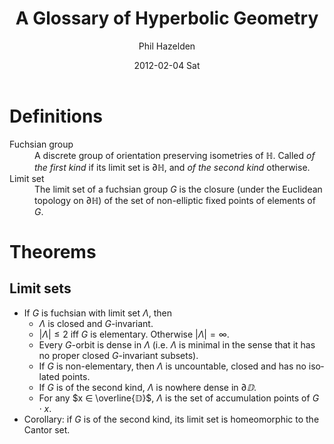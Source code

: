 #+TITLE:     A Glossary of Hyperbolic Geometry
#+AUTHOR:    Phil Hazelden
#+EMAIL:     philip.hazelden@gmail.com
#+DATE:      2012-02-04 Sat
#+DESCRIPTION:
#+KEYWORDS:
#+LANGUAGE:  en
#+OPTIONS:   H:3 num:t toc:nil \n:nil @:t ::t |:t ^:t -:t f:t *:t <:t
#+OPTIONS:   TeX:t LaTeX:t skip:nil d:nil todo:t pri:nil tags:not-in-toc
#+INFOJS_OPT: view:nil toc:nil ltoc:t mouse:underline buttons:0 path:http://orgmode.org/org-info.js
#+EXPORT_SELECT_TAGS: export
#+EXPORT_EXCLUDE_TAGS: noexport
#+LINK_UP:   
#+LINK_HOME: 
#+XSLT:

#+LaTeX_HEADER:\usepackage[margin=1.2in]{geometry}
#+LaTeX_HEADER: \usepackage{amsmath}
#+LaTeX_HEADER: \usepackage{stmaryrd}
#+LaTeX_HEADER: \usepackage{hackgreek}

* Definitions

- Fuchsian group :: A discrete group of orientation preserving isometries of $ℍ$. Called /of the first kind/ if its limit set is $∂ℍ$, and /of the second kind/ otherwise.
- Limit set :: The limit set of a fuchsian group $G$ is the closure (under the Euclidean topology on $∂ℍ$) of the set of non-elliptic fixed points of elements of $G$.

* Theorems

** Limit sets

- If $G$ is fuchsian with limit set $Λ$, then
  - $Λ$ is closed and $G$-invariant.
  - $|Λ| ≤ 2$ iff $G$ is elementary. Otherwise $|Λ| = ∞$.
  - Every $G$-orbit is dense in $Λ$ (i.e.\nbsp{}$Λ$ is minimal in the sense that it has no proper closed $G$-invariant subsets).
  - If $G$ is non-elementary, then $Λ$ is uncountable, closed and has no isolated points.
  - If $G$ is of the second kind, $Λ$ is nowhere dense in $∂𝔻$.
  - For any $x ∈ \overline{𝔻}$, $Λ$ is the set of accumulation points of $G⋅x$.
- Corollary: if $G$ is of the second kind, its limit set is homeomorphic to the Cantor set.
